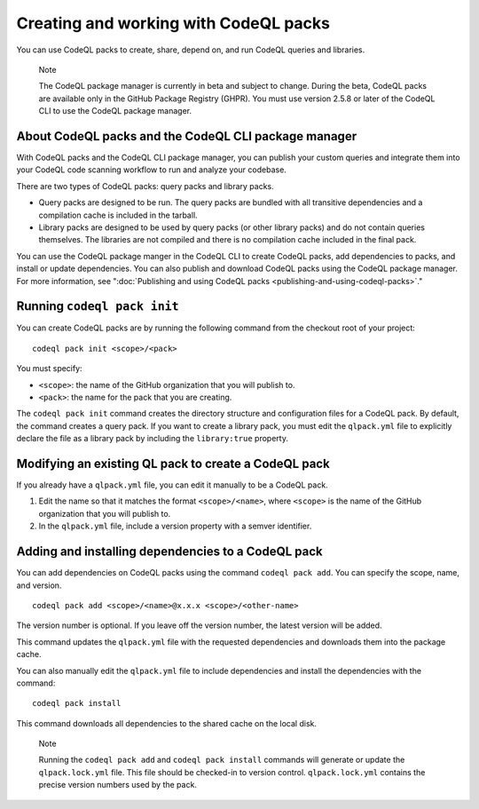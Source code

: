 .. _creating-and-working-with-codeql-packs:

Creating and working with CodeQL packs
======================================

You can use CodeQL packs to create, share, depend on, and run CodeQL queries and libraries.

.. pull-quote::

   Note

   The CodeQL package manager is currently in beta and subject to change. During the beta, CodeQL packs are available only in the GitHub Package Registry (GHPR). You must use version 2.5.8 or later of the CodeQL CLI to use the CodeQL package manager.

About CodeQL packs and the CodeQL CLI package manager
-----------------------------------------------------

With CodeQL packs and the CodeQL CLI package manager, you can publish your custom queries and integrate them into your CodeQL code scanning workflow to run and analyze your codebase.

There are two types of CodeQL packs: query packs and library packs.

* Query packs are designed to be run. The query packs are bundled with all transitive dependencies and a compilation cache is included in the tarball.
* Library packs are designed to be used by query packs (or other library packs) and do not contain queries themselves. The libraries are not compiled and there is no compilation cache included in the final pack.

You can use the CodeQL package manger in the CodeQL CLI to create CodeQL packs, add dependencies to packs, and install or update dependencies. You can also publish and download CodeQL packs using the CodeQL package manager. For more information, see ":doc:`Publishing and using CodeQL packs <publishing-and-using-codeql-packs>`."

Running ``codeql pack init``
----------------------------
You can create CodeQL packs are by running the following command from the checkout root of your project:

::

  codeql pack init <scope>/<pack>

You must specify:

- ``<scope>``: the name of the GitHub organization that you will publish to.
- ``<pack>``: the name for the pack that you are creating.

The ``codeql pack init`` command creates the directory structure and configuration files for a CodeQL pack. By default, the command creates a query pack. If you want to create a library pack, you must edit the ``qlpack.yml`` file to explicitly declare the file as a library pack by including the ``library:true`` property.

Modifying an existing QL pack to create a CodeQL pack
-----------------------------------------------------
If you already have a ``qlpack.yml`` file, you can edit it manually to be a CodeQL pack.

#. Edit the name so that it matches the format ``<scope>/<name>``, where ``<scope>`` is the name of the GitHub organization that you will publish to.
#. In the ``qlpack.yml`` file, include a version property with a semver identifier.

Adding and installing dependencies to a CodeQL pack
---------------------------------------------------
You can add dependencies on CodeQL packs using the command ``codeql pack add``. You can specify the scope, name, and version.

::

  codeql pack add <scope>/<name>@x.x.x <scope>/<other-name>

The version number is optional. If you leave off the version number, the latest version will be added.

This command updates the ``qlpack.yml`` file with the requested dependencies and downloads them into the package cache.

You can also manually edit the ``qlpack.yml`` file to include dependencies and install the dependencies with the command:

::

  codeql pack install

This command downloads all dependencies to the shared cache on the local disk.

.. pull-quote::

   Note

   Running the ``codeql pack add`` and ``codeql pack install`` commands will generate or update the ``qlpack.lock.yml`` file. This file should be checked-in to version control. ``qlpack.lock.yml`` contains the precise version numbers used by the pack.
